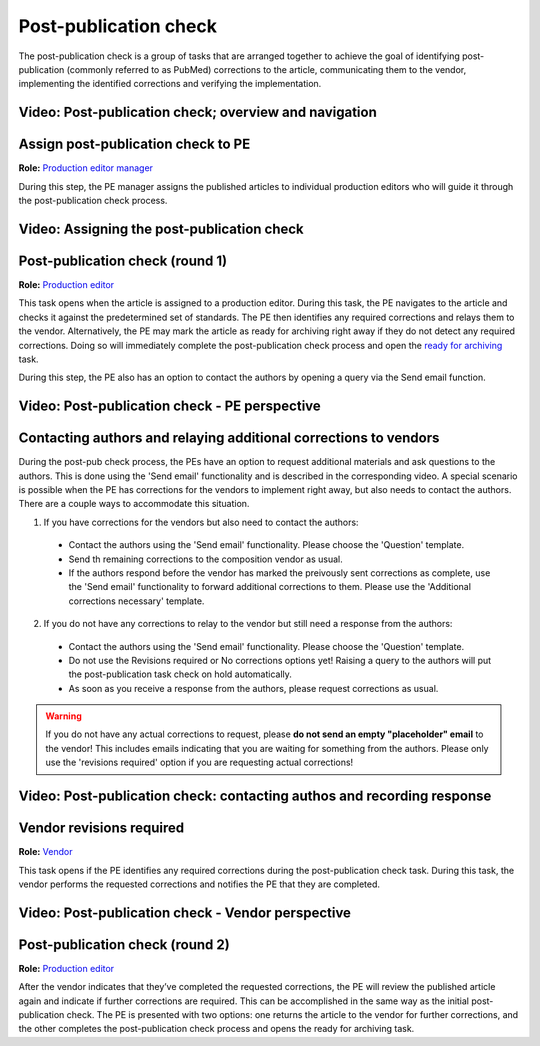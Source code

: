 Post-publication check
=====================

The post-publication check is a group of tasks that are arranged
together to achieve the goal of identifying post-publication
(commonly referred to as PubMed) corrections to the article,
communicating them to the vendor, implementing the identified
corrections and verifying the implementation.

Video: Post-publication check; overview and navigation
------------------------------------------------------------

.. raw:: html

	<iframe width=640 height=392 frameborder="0" scrolling="no" src="https://screencast-o-matic.com/embed?sc=cb6eFAIzev&v=5&ff=1" allowfullscreen="true"></iframe>


Assign post-publication check to PE
-----------------------------------

**Role:** `Production editor manager <roles.html#production-editor-manager>`__

During this step, the PE manager assigns the published articles to
individual production editors who will guide it through the
post-publication check process.

Video: Assigning the post-publication check
--------------------------------------------------

.. raw:: html

	<iframe width=640 height=392 frameborder="0" scrolling="no" src="https://screencast-o-matic.com/embed?sc=cb6eqwIziY&v=5&ff=1" allowfullscreen="true"></iframe>


Post-publication check (round 1)
--------------------------------

**Role:** `Production editor <roles.html#production-editor>`__

This task opens when the article is assigned to a production editor.
During this task, the PE navigates to the article and checks it
against the predetermined set of standards. The PE then identifies any
required corrections and relays them to the vendor. Alternatively, the
PE may mark the article as ready for archiving right away if they do
not detect any required corrections. Doing so will immediately
complete the post-publication check process and open the `ready for
archiving <archiving.html>`__ task.

During this step, the PE also has an option to contact the authors by
opening a query via the Send email function.

Video: Post-publication check - PE perspective
-------------------------------------------------------

.. raw:: html

	<iframe width=640 height=392 frameborder="0" scrolling="no" src="https://screencast-o-matic.com/embed?sc=cb6QqGIC3J&v=5&ff=1" allowfullscreen="true"></iframe>

	
Contacting authors and relaying additional corrections to vendors
------------------------------------------------------------------------------

During the post-pub check process, the PEs have an option to request additional materials and ask questions to the authors. This is done using the 'Send email' functionality and is described in the corresponding video.
A special scenario is possible when the PE has corrections for the vendors to implement right away, but also needs to contact the authors. There are a couple ways to accommodate this situation.

1) If you have corrections for the vendors but also need to contact the authors:

 - Contact the authors using the 'Send email' functionality. Please choose the 'Question' template.
 - Send th remaining corrections to the composition vendor as usual.
 - If the authors respond before the vendor has marked the preivously sent corrections as complete, use the 'Send email' functionality to forward additional corrections to them. Please use the 'Additional corrections necessary' template.

2) If you do not have any corrections to relay to the vendor but still need a response from the authors:

 - Contact the authors using the 'Send email' functionality. Please choose the 'Question' template.
 - Do not use the Revisions required or No corrections options yet! Raising a query to the authors will put the post-publication task check on hold automatically. 
 - As soon as you receive a response from the authors, please request corrections as usual.

.. warning:: If you do not have any actual corrections to request, please **do not send an empty "placeholder" email** to the vendor! This includes emails indicating that you are waiting for something from the authors. Please only use the 'revisions required' option if you are requesting actual corrections!

Video: Post-publication check: contacting authos and recording response
------------------------------

.. raw:: html

	<iframe width=640 height=392 frameborder="0" scrolling="no" src="https://screencast-o-matic.com/embed?sc=cb60blI84N&v=5&ff=1" allowfullscreen="true"></iframe>


Vendor revisions required
-------------------------

**Role:** `Vendor <roles.html#vendor>`__

This task opens if the PE identifies any required corrections during
the post-publication check task. During this task, the vendor performs
the requested corrections and notifies the PE that they are completed.

Video: Post-publication check - Vendor perspective
--------------------------------------------------------

.. raw:: html

	<iframe width=640 height=392 frameborder="0" scrolling="no" src="https://screencast-o-matic.com/embed?sc=cb6QYlICTn&v=5&ff=1" allowfullscreen="true"></iframe>


Post-publication check (round 2)
--------------------------------

**Role:** `Production editor <roles.html#production-editor>`__

After the vendor indicates that they’ve completed the requested
corrections, the PE will review the published article again and indicate if further corrections are required. This can be accomplished in the same way as the initial post-publication check. The PE is presented with two options: one returns the article to the vendor for further corrections, and the other completes the post-publication check process and opens the ready for archiving task.

